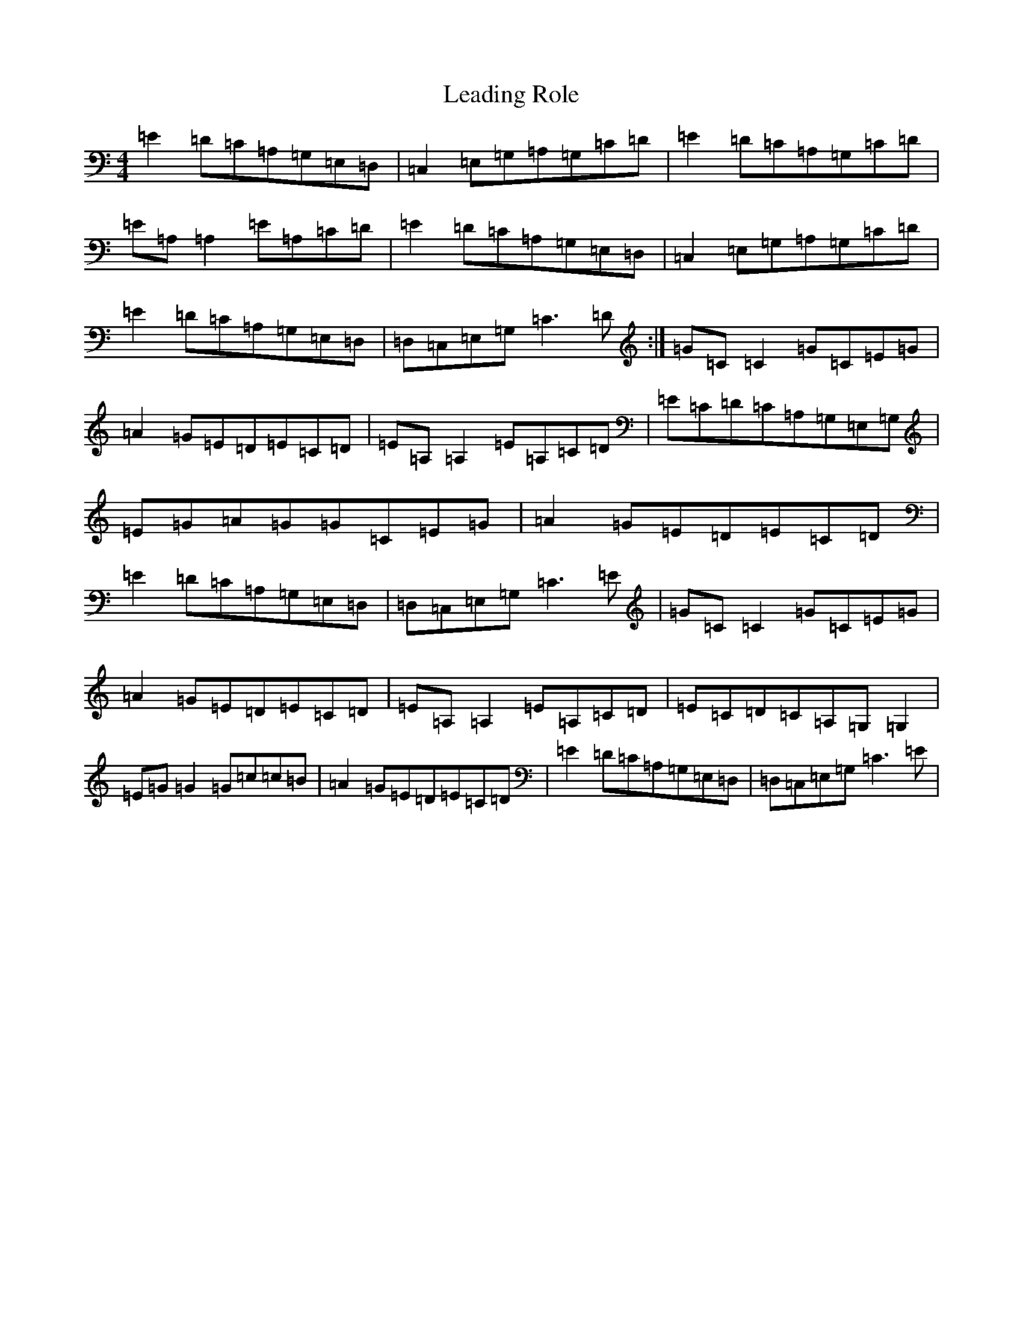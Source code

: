 X: 12258
T: Leading Role
S: https://thesession.org/tunes/7096#setting22039
R: reel
M:4/4
L:1/8
K: C Major
=E2=D=C=A,=G,=E,=D,|=C,2=E,=G,=A,=G,=C=D|=E2=D=C=A,=G,=C=D|=E=A,=A,2=E=A,=C=D|=E2=D=C=A,=G,=E,=D,|=C,2=E,=G,=A,=G,=C=D|=E2=D=C=A,=G,=E,=D,|=D,=C,=E,=G,=C3=D:|=G=C=C2=G=C=E=G|=A2=G=E=D=E=C=D|=E=A,=A,2=E=A,=C=D|=E=C=D=C=A,=G,=E,=G,|=E=G=A=G=G=C=E=G|=A2=G=E=D=E=C=D|=E2=D=C=A,=G,=E,=D,|=D,=C,=E,=G,=C3=E|=G=C=C2=G=C=E=G|=A2=G=E=D=E=C=D|=E=A,=A,2=E=A,=C=D|=E=C=D=C=A,=G,=G,2|=E=G=G2=G=c=c=B|=A2=G=E=D=E=C=D|=E2=D=C=A,=G,=E,=D,|=D,=C,=E,=G,=C3=E|